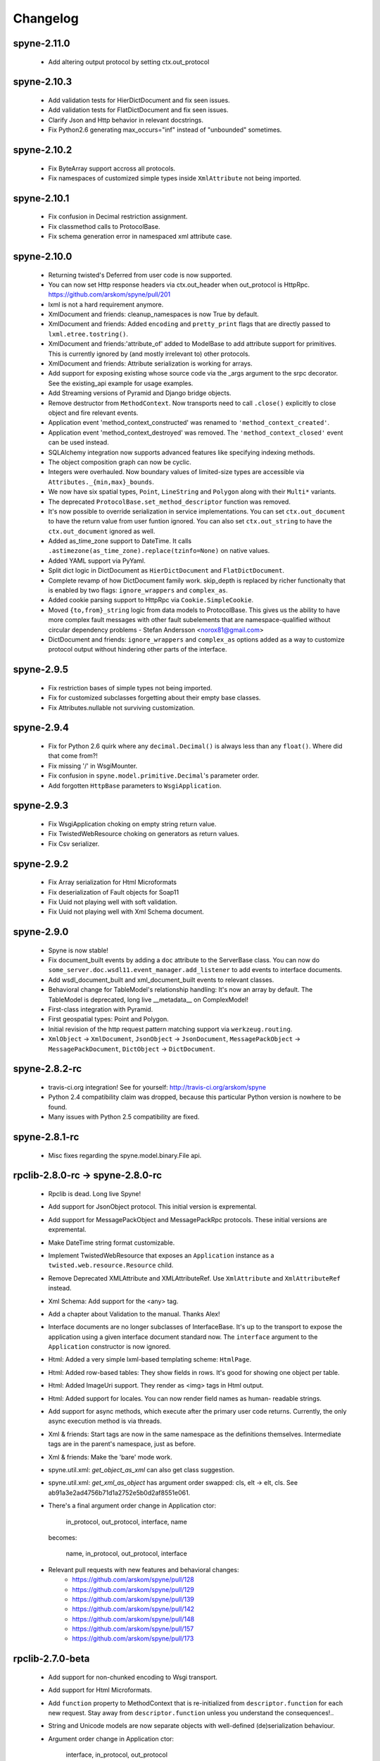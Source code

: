 
Changelog
=========

spyne-2.11.0
------------
 * Add altering output protocol by setting ctx.out_protocol

spyne-2.10.3
------------
 * Add validation tests for HierDictDocument and fix seen issues.
 * Add validation tests for FlatDictDocument and fix seen issues.
 * Clarify Json and Http behavior in relevant docstrings.
 * Fix Python2.6 generating max_occurs="inf" instead of "unbounded" sometimes.

spyne-2.10.2
------------
 * Fix ByteArray support accross all protocols.
 * Fix namespaces of customized simple types inside ``XmlAttribute`` not being
   imported.

spyne-2.10.1
------------
 * Fix confusion in Decimal restriction assignment.
 * Fix classmethod calls to ProtocolBase.
 * Fix schema generation error in namespaced xml attribute case.

spyne-2.10.0
------------
 * Returning twisted's Deferred from user code is now supported.
 * You can now set Http response headers via ctx.out_header when
   out_protocol is HttpRpc. https://github.com/arskom/spyne/pull/201
 * lxml is not a hard requirement anymore.
 * XmlDocument and friends: cleanup_namespaces is now True by default.
 * XmlDocument and friends: Added ``encoding`` and ``pretty_print`` flags that
   are directly passed to ``lxml.etree.tostring()``.
 * XmlDocument and friends:'attribute_of' added to ModelBase to add attribute
   support for primitives. This is currently ignored by (and mostly irrelevant
   to) other protocols.
 * XmlDocument and friends: Attribute serialization is working for arrays.
 * Add support for exposing existing whose source code via the _args argument
   to the srpc decorator. See the existing_api example for usage examples.
 * Add Streaming versions of Pyramid and Django bridge objects.
 * Remove destructor from ``MethodContext``. Now transports need to call
   ``.close()`` explicitly to close object and fire relevant events.
 * Application event 'method_context_constructed' was renamed to
   ``'method_context_created'``.
 * Application event 'method_context_destroyed' was removed. The
   ``'method_context_closed'`` event can be used instead.
 * SQLAlchemy integration now supports advanced features like specifying
   indexing methods.
 * The object composition graph can now be cyclic.
 * Integers were overhauled. Now boundary values of limited-size types are
   accessible via ``Attributes._{min,max}_bounds``.
 * We now have six spatial types, ``Point``, ``LineString`` and ``Polygon``
   along with their ``Multi*`` variants.
 * The deprecated ``ProtocolBase.set_method_descriptor`` function was removed.
 * It's now possible to override serialization in service implementations.
   You can set ``ctx.out_document`` to have the return value from user funtion
   ignored. You can also set ``ctx.out_string`` to have the ``ctx.out_document``
   ignored as well.
 * Added as_time_zone support to DateTime. It calls
   ``.astimezone(as_time_zone).replace(tzinfo=None)`` on native values.
 * Added YAML support via PyYaml.
 * Split dict logic in DictDocument as ``HierDictDocument`` and
   ``FlatDictDocument``.
 * Complete revamp of how DictDocument family work. skip_depth is replaced by
   richer functionalty that is enabled by two flags: ``ignore_wrappers`` and
   ``complex_as``.
 * Added cookie parsing support to HttpRpc via ``Cookie.SimpleCookie``.
 * Moved ``{to,from}_string`` logic from data models to ProtocolBase.
   This gives us the ability to have more complex fault messages
   with other fault subelements that are namespace-qualified without
   circular dependency problems - Stefan Andersson <norox81@gmail.com>
 * DictDocument and friends: ``ignore_wrappers`` and ``complex_as`` options
   added as a way to customize protocol output without hindering other parts
   of the interface.

spyne-2.9.5
-----------
 * Fix restriction bases of simple types not being imported.
 * Fix for customized subclasses forgetting about their empty base classes.
 * Fix Attributes.nullable not surviving customization.

spyne-2.9.4
-----------
 * Fix for Python 2.6 quirk where any ``decimal.Decimal()`` is always less than
   any ``float()``. Where did that come from?!
 * Fix missing '/' in WsgiMounter.
 * Fix confusion in ``spyne.model.primitive.Decimal``'s parameter order.
 * Add forgotten ``HttpBase`` parameters to ``WsgiApplication``.

spyne-2.9.3
-----------
 * Fix WsgiApplication choking on empty string return value.
 * Fix TwistedWebResource choking on generators as return values.
 * Fix Csv serializer.

spyne-2.9.2
-----------
 * Fix Array serialization for Html Microformats
 * Fix deserialization of Fault objects for Soap11
 * Fix Uuid not playing well with soft validation.
 * Fix Uuid not playing well with Xml Schema document.

spyne-2.9.0
-----------
 * Spyne is now stable!
 * Fix document_built events by adding a ``doc`` attribute to the ServerBase
   class. You can now do ``some_server.doc.wsdl11.event_manager.add_listener``
   to add events to interface documents.
 * Add wsdl_document_built and xml_document_built events to relevant classes.
 * Behavioral change for TableModel's relationship handling: It's now an array
   by default. The TableModel is deprecated, long live __metadata__ on
   ComplexModel!
 * First-class integration with Pyramid.
 * First geospatial types: Point and Polygon.
 * Initial revision of the http request pattern matching support via
   ``werkzeug.routing``.
 * ``XmlObject`` -> ``XmlDocument``, ``JsonObject`` -> ``JsonDocument``,
   ``MessagePackObject`` -> ``MessagePackDocument``,
   ``DictObject`` -> ``DictDocument``.

spyne-2.8.2-rc
--------------
 * travis-ci.org integration! See for yourself: http://travis-ci.org/arskom/spyne
 * Python 2.4 compatibility claim was dropped, because this particular Python
   version is nowhere to be found.
 * Many issues with Python 2.5 compatibility are fixed.

spyne-2.8.1-rc
--------------
 * Misc fixes regarding the spyne.model.binary.File api.

rpclib-2.8.0-rc -> spyne-2.8.0-rc
---------------------------------
 * Rpclib is dead. Long live Spyne!
 * Add support for JsonObject protocol. This initial version is expremental.
 * Add support for MessagePackObject and MessagePackRpc protocols. These
   initial versions are expremental.
 * Make DateTime string format customizable.
 * Implement TwistedWebResource that exposes an ``Application`` instance as a
   ``twisted.web.resource.Resource`` child.
 * Remove Deprecated XMLAttribute and XMLAttributeRef. Use ``XmlAttribute``
   and ``XmlAttributeRef`` instead.
 * Xml Schema: Add support for the <any> tag.
 * Add a chapter about Validation to the manual. Thanks Alex!
 * Interface documents are no longer subclasses of InterfaceBase. It's up
   to the transport to expose the application using a given interface document
   standard now. The ``interface`` argument to the ``Application`` constructor
   is now ignored.
 * Html: Added a very simple lxml-based templating scheme: ``HtmlPage``.
 * Html: Added row-based tables: They show fields in rows. It's good for
   showing one object per table.
 * Html: Added ImageUri support. They render as <img> tags in Html output.
 * Html: Added support for locales. You can now render field names as human-
   readable strings.
 * Add support for async methods, which execute after the primary user code
   returns. Currently, the only async execution method is via threads.
 * Xml & friends: Start tags are now in the same namespace as the definitions
   themselves. Intermediate tags are in the parent's namespace, just as before.
 * Xml & friends: Make the 'bare' mode work.
 * spyne.util.xml: `get_object_as_xml` can also get class suggestion.
 * spyne.util.xml: `get_xml_as_object` has argument order swapped:
   cls, elt -> elt, cls. See ab91a3e2ad4756b71d1a2752e5b0d2af8551e061.
 * There's a final argument order change in Application ctor:

       in_protocol, out_protocol, interface, name

   becomes:

       name, in_protocol, out_protocol, interface

 * Relevant pull requests with new features and behavioral changes:
    * https://github.com/arskom/spyne/pull/128
    * https://github.com/arskom/spyne/pull/129
    * https://github.com/arskom/spyne/pull/139
    * https://github.com/arskom/spyne/pull/142
    * https://github.com/arskom/spyne/pull/148
    * https://github.com/arskom/spyne/pull/157
    * https://github.com/arskom/spyne/pull/173

rpclib-2.7.0-beta
-----------------
 * Add support for non-chunked encoding to Wsgi transport.
 * Add support for Html Microformats.
 * Add ``function`` property to MethodContext that is re-initialized from
   ``descriptor.function`` for each new request. Stay away from
   ``descriptor.function`` unless you understand the consequences!..
 * String and Unicode models are now separate objects with well-defined
   (de)serialization behaviour.
 * Argument order change in Application ctor:

       interface, in_protocol, out_protocol

   becomes:

       in_protocol, out_protocol, interface

   See here: https://github.com/arskom/spyne/commit/45f5af70aa826640008222bda96299d51c9df980#diff-1

 * Full changelog:
     * https://github.com/arskom/spyne/pull/123
     * https://github.com/arskom/spyne/pull/124
     * https://github.com/arskom/spyne/pull/125

rpclib-2.6.1-beta
-----------------
 * Fix (for real this time) the race condition in wsgi server's wsdl handler.

rpclib-2.6.0-beta
-----------------
 * HttpRpc now parses POST/PUT/PATCH bodies, can accept file uploads.
   Uses werkzeug to do that, which is now a soft dependency.
 * ByteArray now child of SimpleModel. It's now possible to customize it simply
   by calling it.
 * Fix race condition in wsgi server wsdl request.
 * Full change log: https://github.com/arskom/spyne/pull/122

rpclib-2.5.2-beta
-----------------
 * Misc. fixes.
 * Full change log: https://github.com/arskom/spyne/pull/118

rpclib-2.5.1-beta
-----------------
 * Switched to magic cookie constants instead of strings in protocol logic.
 * check_validator -> set_validator in ProtocolBase
 * Started parsing Http headers in HttpRpc protocol.
 * HttpRpc now properly validates nested value frequencies.
 * HttpRpc now works with arrays of simple types as well.
 * Full change log: https://github.com/arskom/spyne/pull/117
                    https://github.com/arskom/spyne/pull/116

rpclib-2.5.0-beta
-----------------
 * Implemented fanout support for transports and protocols that can handle
   that.
 * Implemented a helper module that generates a Soap/Wsdl 1.1 application in
   ``rpclib.util.simple``
 * Some work towards supporting Python3 using ``2to3``. See issue #113.
 * ``ctx.descriptor.reset_function`` implemented. It's now safe to fiddle
   with that value in event handlers.
 * Added a cleaned-up version of the Django wrapper: https://gist.github.com/1316025
 * Fix most of the tests that fail due to api changes.
 * Fix Http soap client.
 * Full change log: https://github.com/arskom/spyne/pull/115

rpclib-2.4.7-beta
-----------------
 * Made color in logs optional
 * Fixed ByteArray serializer

rpclib-2.4.5-beta
-----------------
 * Time primitive was implemented.
 * Fix for multiple ports was integrated.
 * Added http cookie authentication example with suds.
 * Full change log: https://github.com/arskom/spyne/pull/109

rpclib-2.4.3-beta
-----------------
 * Many issues with 'soft' validation was fixed.
 * ``MethodDescriptor.udp`` added. Short for "User-Defined Properties", you can
   use it to store arbitrary metadata about the decorated method.
 * Fix HttpRpc response serialization.
 * Documentation updates.

rpclib-2.4.1-beta
-----------------
 * Fixed import errors in Python<=2.5.
 * A problem with rpclib's String and unicode objects was fixed.

rpclib-2.4.0-beta
-----------------
 * Fixed Fault publishing in Wsdl.
 * Implemented 'soft' validation.
 * Documentation improvements. It's mostly ready!
 * A bug with min/max_occurs logic was fixed. This causes rpclib not to send
   null values for elements with min_occurs=0 (the default value).
 * Native value for ``rpclib.model.primitive.String`` was changed to
   ``unicode``. To exchange raw data, you should use
   ``rpclib.model.binary.ByteArray``.
 * Full change log: https://github.com/arskom/spyne/pull/90

rpclib-2.3.3-beta
-----------------
 * Added MAX_CONTENT_LENGTH = 2 * 1024 * 1024 and BLOCK_LENGTH = 8 * 1024
   constants to rpclib.server.wsgi module.
 * rpclib.model.binary.Attachment is deprecated, and is replaced by ByteArray.
   The native format of ByteArray is an iterable of strings.
 * Exception handling was formalized. HTTP return codes can be set by exception
   classes from rpclib.error or custom exceptions.
 * Full change log: https://github.com/arskom/spyne/pull/88

rpclib-2.3.2-beta
-----------------
 * Limited support for sqlalchemy.orm.relationship (no string arguments)
 * Added missing event firings.
 * Documented event api and fundamental data structures (rpclib._base)
 * Full change log: https://github.com/arskom/spyne/pull/87

rpclib-2.3.1-beta
-----------------
 * HttpRpc protocol now returns 404 when a requested resource was not found.
 * New tests added for HttpRpc protocol.
 * Miscellanous other fixes. See: https://github.com/arskom/spyne/pull/86

rpclib-2.3.0-beta
-----------------
 * Documentation improvements.
 * rpclib.protocol.xml.XmlObject is now working as out_protocol.
 * Many fixes.

rpclib-2.2.3-beta
------------------
 * Documentation improvements.
 * rpclib.client.http.Client -> rpclib.client.http.HttpClient
 * rpclib.client.zeromq.Client -> rpclib.client.zeromq.ZeroMQClient
 * rpclib.server.zeromq.Server -> rpclib.server.zeromq.ZeroMQServer
 * rpclib.model.table.TableSerializer -> rpclib.model.table.TableModel

rpclib-2.2.2-beta
-----------------
 * Fixed call to rpclib.application.Application.call_wrapper
 * Fixed HttpRpc server transport instantiation.
 * Documentation improvements.

rpclib-2.2.1-beta
-----------------
 * rpclib.application.Application.call_wrapper introduced
 * Documentation improvements.

rpclib-2.2.0-beta
-----------------

 * The serialization / deserialization logic was redesigned. Now most of the
   serialization-related logic is under the responsibility of the ProtocolBase
   children.
 * Interface generation logic was redesigned. The WSDL logic is separated to
   XmlSchema and Wsdl11 classes. 'add_to_schema' calls were renamed to just
   'add' and were moved inside rpclib.interface.xml_schema package.
 * Interface and Protocol assignment of an rpclib application is now more
   explicit. Both are also configurable during instantion. This doesn't mean
   there's much to configure :)
 * WS-I Conformance is back!. See https://github.com/arskom/spyne/blob/master/src/rpclib/test/interop/wsi-report-rpclib.xml
   for the latest conformance report.
 * Numeric types now support range restrictions. e.g. Integer(ge=0) will only
   accept positive integers.
 * Any -> AnyXml, AnyAsDict -> AnyDict. AnyAsDict is not the child of the AnyXml
   anymore.
 * rpclib.model.exception -> rpclib.model.fault.

rpclib-2.1.0-alpha
------------------

 * The method dispatch logic was rewritten: It's now possible for the protocols
   to override how method request strings are matched to methods definitions.
 * Unsigned integer primitives were added.
 * ZeroMQ client was fixed.
 * Header confusion in native http soap client was fixed.
 * Grouped transport-specific context information under ctx.transport
   attribute.
 * Added a self reference mechanism.

rpclib-2.0.10-alpha
-------------------

 * The inclusion of base xml schemas were made optional.
 * WSDL: Fix out header being the same as in header.
 * Added type checking to outgoing Integer types. it's not handled as nicely as
   it should be.
 * Fixed the case where changing the _in_message tag name of the method
   prevented it from being called.
 * SOAP/WSDL: Added support for multiple {in,out}_header objects.
 * Fix some XMLAttribute bugs.

rpclib-2.0.9-alpha
------------------

 * Added inheritance support to rpclib.model.table.TableSerializer.

rpclib-2.0.8-alpha
------------------

 * The NullServer now also returns context with the return object to have it
   survive past user-defined method return.

rpclib-2.0.7-alpha
------------------

 * More tests are migrated to the new api.
 * Function identifier strings are no more created directly from the function
   object itself. Function's key in the class definition is used as default
   instead.
 * Base xml schemas are no longer imported.

rpclib-2.0.6-alpha
------------------

 * Added rpclib.server.null.NullServer, which is a server class with a client
   interface that attempts to do no (de)serialization at all. It's intended to
   be used in tests.

rpclib-2.0.5-alpha
------------------

 * Add late mapping support to sqlalchemy table serializer.

rpclib-2.0.4-alpha
------------------

 * Add preliminary support for a sqlalchemy-0.7-compatible serializer.

rpclib-2.0.3-alpha
------------------

 * Migrate the HttpRpc serializer to the new internal api.

rpclib-2.0.2-alpha
------------------

 * SimpleType -> SimpleModel
 * Small bugfixes.

rpclib-2.0.1-alpha
------------------

 * EventManager now uses ordered sets instead of normal sets to store event
   handlers.
 * Implemented sort_wsdl, a small hack to sort wsdl output in order to ease
   debugging.

rpclib-2.0.0-alpha
------------------

 * Implemented EventManager and replaced hook calls with events.
 * The rpc decorator now produces static methods. The methods still get an implicit
   first argument that holds the service contexts. It's an instance of the
   MethodContext class, and not the ServiceBase (formerly DefinitionBase) class.
 * The new srpc decorator doesn't force the methods to have an implicit first
   argument.
 * Fixed fault namespace resolution.
 * Moved xml constants to rpclib.const.xml_ns
 * The following changes to soaplib were ported to rpclib's SOAP/WSDL parts:
    * duration object is now compatible with Python's native timedelta.
    * WSDL: Support for multiple <service> tags in the wsdl (one for each class in the
      application)
    * WSDL: Support for multiple <portType> tags and multiple ports.
    * WSDL: Support for enumerating exceptions a method can throw was added.
    * SOAP: Exceptions got some love to be more standards-compliant.
    * SOAP: Xml attribute support
 * Moved all modules with packagename.base to packagename._base.
 * Renamed classes to have module name as a prefix:
    * rpclib.client._base.Base -> rpclib.client._base.ClientBase
    * rpclib.model._base.Base -> rpclib.model._base.ModelBase
    * rpclib.protocol._base.Base -> rpclib.protocol._base.ProtocolBase
    * rpclib.server._base.Base -> rpclib.server._base.ServerBase
    * rpclib.service.DefinitionBase -> rpclib.service.ServiceBase
    * rpclib.server.wsgi.Application  -> rpclib.server.wsgi.WsgiApplication
 * Moved some classes and modules around:
    * rpclib.model.clazz -> rpclib.model.complex
    * rpclib.model.complex.ClassSerializer -> rpclib.model.complex.ComplexModel
    * rpclib.Application -> rpclib.application.Application
    * rpclib.service.rpc, srpc -> rpclib.decorator.rpc, srpc

soaplib-3.x -> rpclib-1.1.1-alpha
---------------------------------

 * Soaplib is now also protocol agnostic. As it now supports protocols other
   than soap (like Rest-minus-the-verbs HttpRpc), it's renamed to rpclib. This
   also means soaplib can now support multiple versions of soap and wsdl
   standards.
 * Mention of xml and soap removed from public api where it's not directly
   related to soap or xml. (e.g. a hook rename: on_method_exception_xml ->
   on_method_exception_doc)
 * Protocol serializers now return iterables instead of complete messages. This
   is a first step towards eliminating the need to have the whole message in
   memory during processing.

soaplib-2.x
-----------

 * This release transformed soaplib from a soap server that exclusively supported
   http to a soap serialization/deserialization library that is architecture and
   transport agnostic.
 * Hard dependency on WSGI removed.
 * Sphinx docs with working examples: http://arskom.github.com/rpclib/
 * Serializers renamed to Models.
 * Standalone xsd generation for ClassSerializer objects has been added. This
   allows soaplib to be used to define generic XML schemas, without SOAP
   artifacts.
 * Annotation Tags for primitive Models has been added.
 * The soaplib client has been re-written after having been dropped from
   recent releases. It follows the suds API but is based on lxml for better
   performance.
   WARNING: the soaplib client is not well-tested and future support is tentative
   and dependent on community response.
 * 0mq support added.
 * Twisted supported via WSGI wrappers.
 * Increased test coverage for soaplib and supported servers

soaplib-1.0
-----------

 * Standards-compliant Soap Faults
 * Allow multiple return values and return types

soaplib-0.9.4
-------------

 * pritimitive.Array -> clazz.Array
 * Support for SimpleType restrictions (pattern, length, etc.)

soaplib-0.9.3
-------------

 * Soap header support
 * Tried the WS-I Test first time. Many bug fixes.

soaplib-0.9.2
-------------

 * Support for inheritance.

soaplib-0.9.1
-------------

 * Support for publishing multiple service classes.

soaplib-0.9
-----------

 * Soap server logic almost completely rewritten.
 * Soap client removed in favor of suds.
 * Object definition api no longer needs a class types: under class definition.
 * XML Schema validation is supported.
 * Support for publishing multiple namespaces. (multiple <schema> tags in the wsdl)
 * Support for enumerations.
 * Application and Service Definition are separated. Application is instantiated
   on server start, and Service Definition is instantiated for each new request.
 * @soapmethod -> @rpc

soaplib-0.8.1
-------------

 * Switched to lxml for proper xml namespace support.

soaplib-0.8.0
-------------

 * First public stable release.

